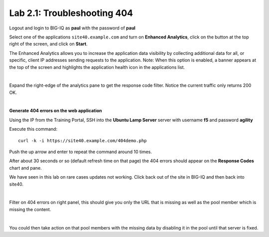 Lab 2.1: Troubleshooting 404
----------------------------
Logout and login to BIG-IQ as **paul** with the password of **paul**

Select one of the applications ``site40.example.com`` and turn on **Enhanced Analytics**, click on the button at the top right of the screen, and click on **Start**.

The Enhanced Analytics allows you to increase the application data visibility by collecting additional data for all, or specific, client IP addresses sending requests to the application.
Note: When this option is enabled, a banner appears at the top of the screen and highlights the application health icon in the applications list.

.. image:: ../pictures/module2/img_module2_lab1_1.png
  :align: center
  :scale: 50%

|

Expand the right-edge of the analytics pane to get the response code filter. Notice the current traffic only returns 200 OK.

.. image:: ../pictures/module2/img_module2_lab1_2.png
  :align: center
  :scale: 50%

|

**Generate 404 errors on the web application**

Using the IP from the Training Portal, SSH into the **Ubuntu Lamp Server** server with username **f5** and password **agility**

Execute this command::

    curl -k -i https://site40.example.com/404demo.php

Push the up arrow and enter to repeat the command around 10 times.

After about 30 seconds or so (default refresh time on that page) the 404 errors should appear on the **Response Codes** chart and pane.

We have seen in this lab on rare cases updates not working.  Click back out of the site in BIG-IQ and then back into site40.

.. image:: ../pictures/module2/img_module2_lab1_3.png
  :align: center
  :scale: 50%

|

Filter on 404 errors on right panel, this should give you only the URL that is missing as well as the pool member which is missing the content.

.. image:: ../pictures/module2/img_module2_lab1_4.png
  :align: center
  :scale: 50%

|

You could then take action on that pool members with the missing data by disabling it in the pool until that server is fixed.